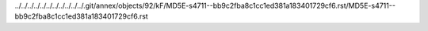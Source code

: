 ../../../../../../../../../../../.git/annex/objects/92/kF/MD5E-s4711--bb9c2fba8c1cc1ed381a183401729cf6.rst/MD5E-s4711--bb9c2fba8c1cc1ed381a183401729cf6.rst